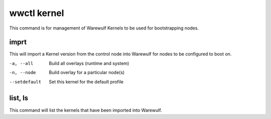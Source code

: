 .. _wwctl-kernel:

============
wwctl kernel
============

This command is for management of Warewulf Kernels to be used for bootstrapping nodes.

imprt
~~~~~
This will import a Kernel version from the control node into Warewulf for nodes to be configured to boot on.

-a, --all
    Build all overlays (runtime and system)

-n, --node
    Build overlay for a particular node(s)

--setdefault
    Set this kernel for the default profile

list, ls
~~~~~~~~
This command will list the kernels that have been imported into Warewulf.
